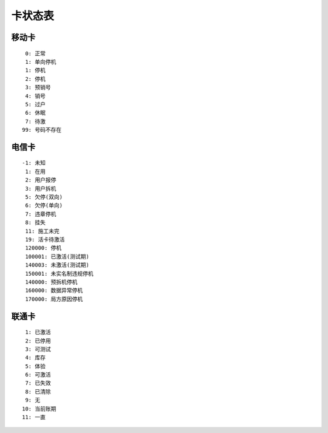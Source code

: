 ﻿卡状态表
========


移动卡
------

::
    
      0: 正常
      1: 单向停机
      1: 停机
      2: 停机
      3: 预销号
      4: 销号
      5: 过户
      6: 休眠
      7: 待激
     99: 号码不存在


电信卡
------

::
    
    -1: 未知
     1: 在用
     2: 用户报停
     3: 用户拆机
     5: 欠停(双向)
     6: 欠停(单向)
     7: 违章停机
     8: 挂失
     11: 施工未完
     19: 活卡待激活
     120000: 停机
     100001: 已激活(测试期)
     140003: 未激活(测试期)
     150001: 未实名制违规停机
     140000: 预拆机停机
     160000: 数据异常停机
     170000: 局方原因停机

联通卡
------

::
    
    1: 已激活
    2: 已停用
    3: 可测试
    4: 库存 
    5: 体验
    6: 可激活
    7: 已失效
    8: 已清除
    9: 无
   10: 当前账期
   11: 一直
    

